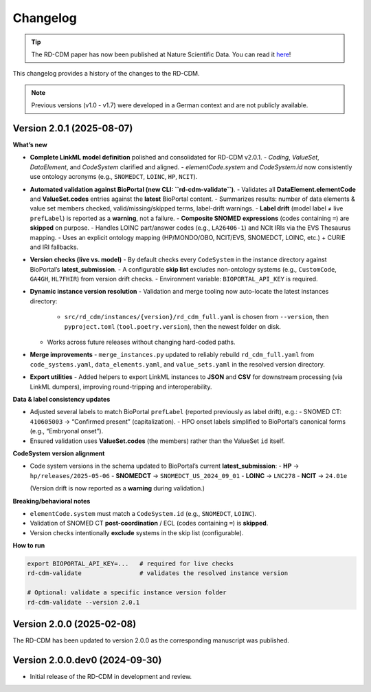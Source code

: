 .. _changelog: 

Changelog
================

.. tip::
    The RD-CDM paper has now been published at Nature Scientific Data. You can 
    read it `here <https://www.nature.com/articles/s41597-025-04558-z>`_!

This changelog provides a history of the changes to the RD-CDM.

.. note:: 
    Previous versions (v1.0 - v1.7) were developed in a German context and are
    not publicly available.


Version 2.0.1 (2025-08-07)
--------------------------

**What’s new**

- **Complete LinkML model definition** polished and consolidated for RD-CDM v2.0.1.
  - `Coding`, `ValueSet`, `DataElement`, and `CodeSystem` clarified and aligned.
  - `elementCode.system` and `CodeSystem.id` now consistently use ontology acronyms (e.g., ``SNOMEDCT``, ``LOINC``, ``HP``, ``NCIT``).

- **Automated validation against BioPortal (new CLI: ``rd-cdm-validate``)**.
  - Validates all **DataElement.elementCode** and **ValueSet.codes** entries against the **latest** BioPortal content.
  - Summarizes results: number of data elements & value set members checked, valid/missing/skipped terms, label-drift warnings.
  - **Label drift** (model label ≠ live ``prefLabel``) is reported as a **warning**, not a failure.
  - **Composite SNOMED expressions** (codes containing ``=``) are **skipped** on purpose.
  - Handles LOINC part/answer codes (e.g., ``LA26406-1``) and NCIt IRIs via the EVS Thesaurus mapping.
  - Uses an explicit ontology mapping (HP/MONDO/OBO, NCIT/EVS, SNOMEDCT, LOINC, etc.) + CURIE and IRI fallbacks.

- **Version checks (live vs. model)**
  - By default checks every ``CodeSystem`` in the instance directory against BioPortal’s **latest_submission**.
  - A configurable **skip list** excludes non-ontology systems (e.g., ``CustomCode``, ``GA4GH``, ``HL7FHIR``) from version drift checks.
  - Environment variable: ``BIOPORTAL_API_KEY`` is required.

- **Dynamic instance version resolution**
  - Validation and merge tooling now auto-locate the latest instances directory:
    - ``src/rd_cdm/instances/{version}/rd_cdm_full.yaml`` is chosen from ``--version``, then ``pyproject.toml`` (``tool.poetry.version``), then the newest folder on disk.
  - Works across future releases without changing hard-coded paths.

- **Merge improvements**
  - ``merge_instances.py`` updated to reliably rebuild ``rd_cdm_full.yaml`` from ``code_systems.yaml``, ``data_elements.yaml``, and ``value_sets.yaml`` in the resolved version directory.

- **Export utilities**
  - Added helpers to export LinkML instances to **JSON** and **CSV** for downstream processing (via LinkML dumpers), improving round-tripping and interoperability.

**Data & label consistency updates**

- Adjusted several labels to match BioPortal ``prefLabel`` (reported previously as label drift), e.g.:
  - SNOMED CT: ``410605003`` → “Confirmed present” (capitalization).
  - HPO onset labels simplified to BioPortal’s canonical forms (e.g., “Embryonal onset”).
- Ensured validation uses **ValueSet.codes** (the members) rather than the ValueSet ``id`` itself.

**CodeSystem version alignment**

- Code system versions in the schema updated to BioPortal’s current **latest_submission**:
  - **HP** → ``hp/releases/2025-05-06``
  - **SNOMEDCT** → ``SNOMEDCT_US_2024_09_01``
  - **LOINC** → ``LNC278``
  - **NCIT** → ``24.01e``

  (Version drift is now reported as a **warning** during validation.)

**Breaking/behavioral notes**

- ``elementCode.system`` must match a ``CodeSystem.id`` (e.g., ``SNOMEDCT``, ``LOINC``).
- Validation of SNOMED CT **post-coordination** / ECL (codes containing ``=``) is **skipped**.
- Version checks intentionally **exclude** systems in the skip list (configurable).

**How to run**

.. code-block:: bash

    export BIOPORTAL_API_KEY=...   # required for live checks
    rd-cdm-validate                # validates the resolved instance version

    # Optional: validate a specific instance version folder
    rd-cdm-validate --version 2.0.1


Version 2.0.0 (2025-02-08)
----------------------------

The RD-CDM has been updated to version 2.0.0 as the corresponding
manuscript was published.


Version 2.0.0.dev0 (2024-09-30)
-------------------------------

- Initial release of the RD-CDM in development and review. 
